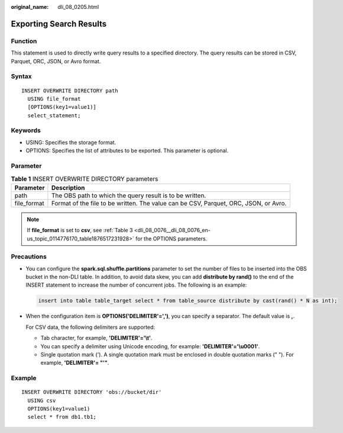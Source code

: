 :original_name: dli_08_0205.html

.. _dli_08_0205:

Exporting Search Results
========================

Function
--------

This statement is used to directly write query results to a specified directory. The query results can be stored in CSV, Parquet, ORC, JSON, or Avro format.

Syntax
------

::

   INSERT OVERWRITE DIRECTORY path
     USING file_format
     [OPTIONS(key1=value1)]
     select_statement;

Keywords
--------

-  USING: Specifies the storage format.
-  OPTIONS: Specifies the list of attributes to be exported. This parameter is optional.

Parameter
---------

.. table:: **Table 1** INSERT OVERWRITE DIRECTORY parameters

   +-------------+--------------------------------------------------------------------------------------+
   | Parameter   | Description                                                                          |
   +=============+======================================================================================+
   | path        | The OBS path to which the query result is to be written.                             |
   +-------------+--------------------------------------------------------------------------------------+
   | file_format | Format of the file to be written. The value can be CSV, Parquet, ORC, JSON, or Avro. |
   +-------------+--------------------------------------------------------------------------------------+

.. note::

   If **file_format** is set to **csv**, see :ref:`Table 3 <dli_08_0076__dli_08_0076_en-us_topic_0114776170_table1876517231928>` for the OPTIONS parameters.

Precautions
-----------

-  You can configure the **spark.sql.shuffle.partitions** parameter to set the number of files to be inserted into the OBS bucket in the non-DLI table. In addition, to avoid data skew, you can add **distribute by rand()** to the end of the INSERT statement to increase the number of concurrent jobs. The following is an example:

   .. code-block::

      insert into table table_target select * from table_source distribute by cast(rand() * N as int);

-  When the configuration item is **OPTIONS('DELIMITER'=',')**, you can specify a separator. The default value is **,**.

   For CSV data, the following delimiters are supported:

   -  Tab character, for example, **'DELIMITER'='\\t'**.
   -  You can specify a delimiter using Unicode encoding, for example: **'DELIMITER'='\\u0001'**.
   -  Single quotation mark ('). A single quotation mark must be enclosed in double quotation marks (" "). For example, **'DELIMITER'= "'"**.

Example
-------

::

   INSERT OVERWRITE DIRECTORY 'obs://bucket/dir'
     USING csv
     OPTIONS(key1=value1)
     select * from db1.tb1;
